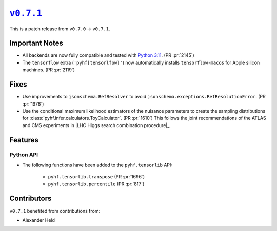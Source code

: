 |release v0.7.1|_
=================

This is a patch release from ``v0.7.0`` → ``v0.7.1``.

Important Notes
---------------

* All backends are now fully compatible and tested with
  `Python 3.11 <https://peps.python.org/pep-0664/>`_.
  (PR :pr:`2145`)
* The ``tensorflow`` extra (``'pyhf[tensorlfow]'``) now automatically installs
  ``tensorflow-macos`` for Apple silicon machines.
  (PR :pr:`2119`)

Fixes
-----

* Use improvements to ``jsonschema.RefResolver`` to avoid
  ``jsonschema.exceptions.RefResolutionError``.
  (PR :pr:`1976`)

* Use the conditional maximum likelihood estimators of the nuisance parameters
  to create the sampling distributions for :class:`pyhf.infer.calculators.ToyCalculator`.
  (PR :pr:`1610`)
  This follows the joint recommendations of the ATLAS and CMS experiments in
  |LHC Higgs search combination procedure|_.

Features
--------

Python API
~~~~~~~~~~

* The following functions have been added to the ``pyhf.tensorlib`` API:


   - ``pyhf.tensorlib.transpose`` (PR :pr:`1696`)
   - ``pyhf.tensorlib.percentile`` (PR :pr:`817`)


Contributors
------------

``v0.7.1`` benefited from contributions from:

* Alexander Held

.. |release v0.7.1| replace:: ``v0.7.1``
.. _`release v0.7.1`: https://github.com/scikit-hep/pyhf/releases/tag/v0.7.1
